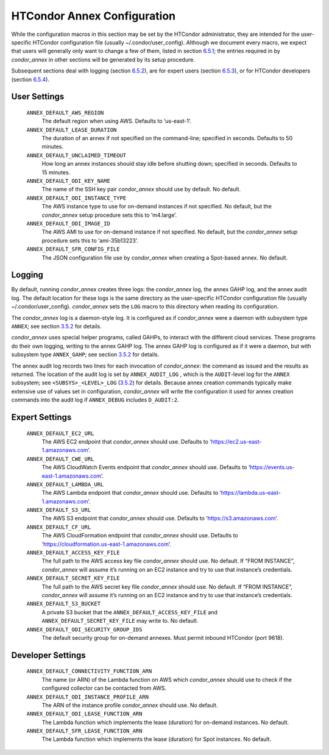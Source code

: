       

HTCondor Annex Configuration
============================

While the configuration macros in this section may be set by the
HTCondor administrator, they are intended for the user-specific HTCondor
configuration file (usually ~/.condor/user\_config). Although we
document every macro, we expect that users will generally only want to
change a few of them, listed in section `6.5.1 <#x67-5430006.5.1>`__;
the entries required in by *condor\_annex* in other sections will be
generated by its setup procedure.

Subsequent sections deal with logging (section
`6.5.2 <#x67-5440006.5.2>`__), are for expert users (section
`6.5.3 <#x67-5450006.5.3>`__), or for HTCondor developers (section
`6.5.4 <#x67-5460006.5.4>`__).

User Settings
-------------

 ``ANNEX_DEFAULT_AWS_REGION``
    The default region when using AWS. Defaults to ‘us-east-1’.
 ``ANNEX_DEFAULT_LEASE_DURATION``
    The duration of an annex if not specified on the command-line;
    specified in seconds. Defaults to 50 minutes.
 ``ANNEX_DEFAULT_UNCLAIMED_TIMEOUT``
    How long an annex instances should stay idle before shutting down;
    specified in seconds. Defaults to 15 minutes.
 ``ANNEX_DEFAULT_ODI_KEY_NAME``
    The name of the SSH key pair *condor\_annex* should use by default.
    No default.
 ``ANNEX_DEFAULT_ODI_INSTANCE_TYPE``
    The AWS instance type to use for on-demand instances if not
    specified. No default, but the *condor\_annex* setup procedure sets
    this to ‘m4.large’.
 ``ANNEX_DEFAULT_ODI_IMAGE_ID``
    The AWS AMI to use for on-demand instance if not specified. No
    default, but the *condor\_annex* setup procedure sets this to
    ‘ami-35b13223’.
 ``ANNEX_DEFAULT_SFR_CONFIG_FILE``
    The JSON configuration file use by *condor\_annex* when creating a
    Spot-based annex. No default.

Logging
-------

By default, running *condor\_annex* creates three logs: the
*condor\_annex* log, the annex GAHP log, and the annex audit log. The
default location for these logs is the same directory as the
user-specific HTCondor configuration file (usually
~/.condor/user\_config). *condor\_annex* sets the ``LOG`` macro to this
directory when reading its configuration.

The *condor\_annex* log is a daemon-style log. It is configured as if
*condor\_annex* were a daemon with subsystem type ``ANNEX``; see section
`3.5.2 <ConfigurationMacros.html#x33-1890003.5.2>`__ for details.

*condor\_annex* uses special helper programs, called GAHPs, to interact
with the different cloud services. These programs do their own logging,
writing to the annex GAHP log. The annex GAHP log is configured as if it
were a daemon, but with subsystem type ``ANNEX_GAHP``; see section
`3.5.2 <ConfigurationMacros.html#x33-1890003.5.2>`__ for details.

The annex audit log records two lines for each invocation of
*condor\_annex*: the command as issued and the results as returned. The
location of the audit log is set by ``ANNEX_AUDIT_LOG`` , which is the
``AUDIT``-level log for the ``ANNEX`` subsystem; see
``<SUBSYS>_<LEVEL>_LOG``
(`3.5.2 <ConfigurationMacros.html#x33-1890003.5.2>`__) for details.
Because annex creation commands typically make extensive use of values
set in configuration, *condor\_annex* will write the configuration it
used for annex creation commands into the audit log if ``ANNEX_DEBUG``
includes ``D_AUDIT:2``.

Expert Settings
---------------

 ``ANNEX_DEFAULT_EC2_URL``
    The AWS EC2 endpoint that *condor\_annex* should use. Defaults to
    ‘https://ec2.us-east-1.amazonaws.com’.
 ``ANNEX_DEFAULT_CWE_URL``
    The AWS CloudWatch Events endpoint that *condor\_annex* should use.
    Defaults to ‘https://events.us-east-1.amazonaws.com’.
 ``ANNEX_DEFAULT_LAMBDA_URL``
    The AWS Lambda endpoint that *condor\_annex* should use. Defaults to
    ‘https://lambda.us-east-1.amazonaws.com’.
 ``ANNEX_DEFAULT_S3_URL``
    The AWS S3 endpoint that *condor\_annex* should use. Defaults to
    ‘https://s3.amazonaws.com’.
 ``ANNEX_DEFAULT_CF_URL``
    The AWS CloudFormation endpoint that *condor\_annex* should use.
    Defaults to ‘https://cloudformation.us-east-1.amazonaws.com’.
 ``ANNEX_DEFAULT_ACCESS_KEY_FILE``
    The full path to the AWS access key file *condor\_annex* should use.
    No default. If “FROM INSTANCE”, *condor\_annex* will assume it’s
    running on an EC2 instance and try to use that instance’s
    credentials.
 ``ANNEX_DEFAULT_SECRET_KEY_FILE``
    The full path to the AWS secret key file *condor\_annex* should use.
    No default. If “FROM INSTANCE”, *condor\_annex* will assume it’s
    running on an EC2 instance and try to use that instance’s
    credentials.
 ``ANNEX_DEFAULT_S3_BUCKET``
    A private S3 bucket that the ``ANNEX_DEFAULT_ACCESS_KEY_FILE`` and
    ``ANNEX_DEFAULT_SECRET_KEY_FILE`` may write to. No default.
 ``ANNEX_DEFAULT_ODI_SECURITY_GROUP_IDS``
    The default security group for on-demand annexes. Must permit
    inbound HTCondor (port 9618).

Developer Settings
------------------

 ``ANNEX_DEFAULT_CONNECTIVITY_FUNCTION_ARN``
    The name (or ARN) of the Lambda function on AWS which
    *condor\_annex* should use to check if the configured collector can
    be contacted from AWS.
 ``ANNEX_DEFAULT_ODI_INSTANCE_PROFILE_ARN``
    The ARN of the instance profile *condor\_annex* should use. No
    default.
 ``ANNEX_DEFAULT_ODI_LEASE_FUNCTION_ARN``
    The Lambda function which implements the lease (duration) for
    on-demand instances. No default.
 ``ANNEX_DEFAULT_SFR_LEASE_FUNCTION_ARN``
    The Lambda function which implements the lease (duration) for Spot
    instances. No default.

      
